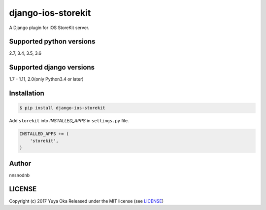 django-ios-storekit
===================

.. image:: https://travis-ci.org/nnsnodnb/django-ios-storekit.svg?branch=travis
    :target: https://travis-ci.org/nnsnodnb/django-ios-storekit
.. image:: https://coveralls.io/repos/github/nnsnodnb/django-ios-storekit/badge.svg?branch=travis
    :target: https://coveralls.io/github/nnsnodnb/django-ios-storekit?branch=travis

A Django plugin for iOS StoreKit server.

Supported python versions
-------------------------

2.7, 3.4, 3.5, 3.6

Supported django versions
-------------------------

1.7 - 1.11, 2.0(only Python3.4 or later)

Installation
------------

.. code:: bash

    $ pip install django-ios-storekit

Add ``storekit`` into `INSTALLED_APPS` in ``settings.py`` file.

.. code:: python

    INSTALLED_APPS += (
        'storekit',
    )

Author
------

nnsnodnb

LICENSE
-------

Copyright (c) 2017 Yuya Oka Released under the MIT license (see `LICENSE <LICENSE>`__)

